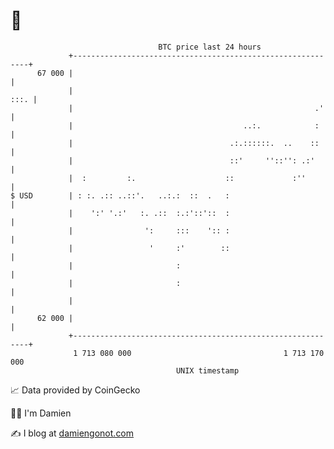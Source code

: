 * 👋

#+begin_example
                                    BTC price last 24 hours                    
                +------------------------------------------------------------+ 
         67 000 |                                                            | 
                |                                                       :::. | 
                |                                                      .'    | 
                |                                      ..:.            :     | 
                |                                   .:.::::::.  ..    ::     | 
                |                                   ::'     ''::'': .:'      | 
                |  :         :.                    ::             :''        | 
   $ USD        | : :. .:: ..::'.   ..:.:  ::  .   :                         | 
                |    ':' '.:'   :. .::  :.:'::'::  :                         | 
                |                ':     :::    ':: :                         | 
                |                 '     :'        ::                         | 
                |                       :                                    | 
                |                       :                                    | 
                |                                                            | 
         62 000 |                                                            | 
                +------------------------------------------------------------+ 
                 1 713 080 000                                  1 713 170 000  
                                        UNIX timestamp                         
#+end_example
📈 Data provided by CoinGecko

🧑‍💻 I'm Damien

✍️ I blog at [[https://www.damiengonot.com][damiengonot.com]]
